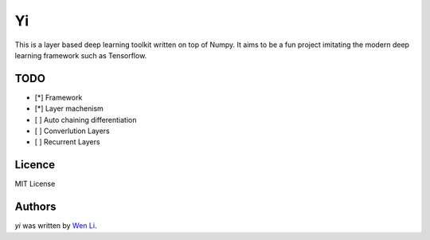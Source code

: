 Yi
=====

This is a layer based deep learning toolkit written on top of Numpy. It aims to be a fun project imitating the modern deep learning framework such as Tensorflow.

TODO
----
- [*] Framework
- [*] Layer machenism
- [ ] Auto chaining differentiation
- [ ] Converlution Layers
- [ ] Recurrent Layers


Licence
-------
MIT License

Authors
-------

`yi` was written by `Wen Li <spacelis@gmail.com>`_.
